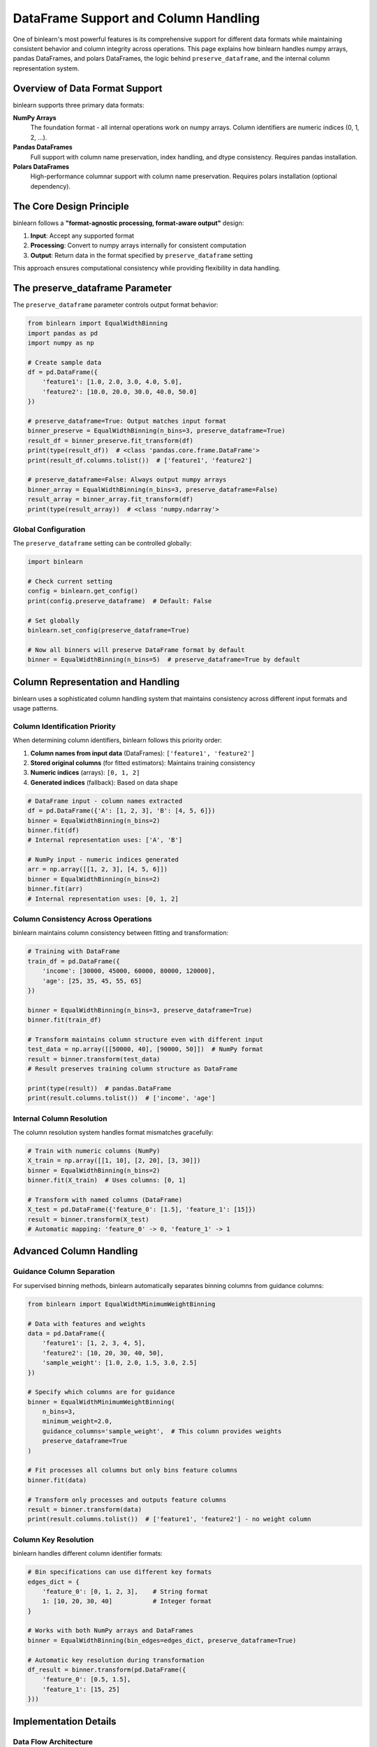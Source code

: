 DataFrame Support and Column Handling
=====================================

One of binlearn's most powerful features is its comprehensive support for different data formats while maintaining consistent behavior and column integrity across operations. This page explains how binlearn handles numpy arrays, pandas DataFrames, and polars DataFrames, the logic behind ``preserve_dataframe``, and the internal column representation system.

Overview of Data Format Support
-------------------------------

binlearn supports three primary data formats:

**NumPy Arrays**
    The foundation format - all internal operations work on numpy arrays. Column identifiers are numeric indices (0, 1, 2, ...).

**Pandas DataFrames** 
    Full support with column name preservation, index handling, and dtype consistency. Requires pandas installation.

**Polars DataFrames**
    High-performance columnar support with column name preservation. Requires polars installation (optional dependency).

The Core Design Principle
-------------------------

binlearn follows a **"format-agnostic processing, format-aware output"** design:

1. **Input**: Accept any supported format
2. **Processing**: Convert to numpy arrays internally for consistent computation  
3. **Output**: Return data in the format specified by ``preserve_dataframe`` setting

This approach ensures computational consistency while providing flexibility in data handling.

The preserve_dataframe Parameter
-------------------------------

The ``preserve_dataframe`` parameter controls output format behavior:

.. code-block:: python

    from binlearn import EqualWidthBinning
    import pandas as pd
    import numpy as np
    
    # Create sample data
    df = pd.DataFrame({
        'feature1': [1.0, 2.0, 3.0, 4.0, 5.0],
        'feature2': [10.0, 20.0, 30.0, 40.0, 50.0]
    })
    
    # preserve_dataframe=True: Output matches input format
    binner_preserve = EqualWidthBinning(n_bins=3, preserve_dataframe=True)
    result_df = binner_preserve.fit_transform(df)
    print(type(result_df))  # <class 'pandas.core.frame.DataFrame'>
    print(result_df.columns.tolist())  # ['feature1', 'feature2']
    
    # preserve_dataframe=False: Always output numpy arrays  
    binner_array = EqualWidthBinning(n_bins=3, preserve_dataframe=False)
    result_array = binner_array.fit_transform(df)
    print(type(result_array))  # <class 'numpy.ndarray'>

Global Configuration
~~~~~~~~~~~~~~~~~~~~

The ``preserve_dataframe`` setting can be controlled globally:

.. code-block:: python

    import binlearn
    
    # Check current setting
    config = binlearn.get_config()
    print(config.preserve_dataframe)  # Default: False
    
    # Set globally
    binlearn.set_config(preserve_dataframe=True)
    
    # Now all binners will preserve DataFrame format by default
    binner = EqualWidthBinning(n_bins=5)  # preserve_dataframe=True by default

Column Representation and Handling
----------------------------------

binlearn uses a sophisticated column handling system that maintains consistency across different input formats and usage patterns.

Column Identification Priority
~~~~~~~~~~~~~~~~~~~~~~~~~~~~~~

When determining column identifiers, binlearn follows this priority order:

1. **Column names from input data** (DataFrames): ``['feature1', 'feature2']``
2. **Stored original columns** (for fitted estimators): Maintains training consistency
3. **Numeric indices** (arrays): ``[0, 1, 2]``
4. **Generated indices** (fallback): Based on data shape

.. code-block:: python

    # DataFrame input - column names extracted
    df = pd.DataFrame({'A': [1, 2, 3], 'B': [4, 5, 6]})
    binner = EqualWidthBinning(n_bins=2)
    binner.fit(df)
    # Internal representation uses: ['A', 'B']
    
    # NumPy input - numeric indices generated
    arr = np.array([[1, 2, 3], [4, 5, 6]])
    binner = EqualWidthBinning(n_bins=2) 
    binner.fit(arr)
    # Internal representation uses: [0, 1, 2]

Column Consistency Across Operations
~~~~~~~~~~~~~~~~~~~~~~~~~~~~~~~~~~~

binlearn maintains column consistency between fitting and transformation:

.. code-block:: python

    # Training with DataFrame
    train_df = pd.DataFrame({
        'income': [30000, 45000, 60000, 80000, 120000],
        'age': [25, 35, 45, 55, 65]
    })
    
    binner = EqualWidthBinning(n_bins=3, preserve_dataframe=True)
    binner.fit(train_df)
    
    # Transform maintains column structure even with different input
    test_data = np.array([[50000, 40], [90000, 50]])  # NumPy format
    result = binner.transform(test_data)  
    # Result preserves training column structure as DataFrame
    
    print(type(result))  # pandas.DataFrame
    print(result.columns.tolist())  # ['income', 'age']

Internal Column Resolution
~~~~~~~~~~~~~~~~~~~~~~~~~

The column resolution system handles format mismatches gracefully:

.. code-block:: python

    # Train with numeric columns (NumPy)
    X_train = np.array([[1, 10], [2, 20], [3, 30]])
    binner = EqualWidthBinning(n_bins=2)
    binner.fit(X_train)  # Uses columns: [0, 1]
    
    # Transform with named columns (DataFrame)
    X_test = pd.DataFrame({'feature_0': [1.5], 'feature_1': [15]})
    result = binner.transform(X_test)
    # Automatic mapping: 'feature_0' -> 0, 'feature_1' -> 1

Advanced Column Handling
-----------------------

Guidance Column Separation
~~~~~~~~~~~~~~~~~~~~~~~~~~

For supervised binning methods, binlearn automatically separates binning columns from guidance columns:

.. code-block:: python

    from binlearn import EqualWidthMinimumWeightBinning
    
    # Data with features and weights
    data = pd.DataFrame({
        'feature1': [1, 2, 3, 4, 5],
        'feature2': [10, 20, 30, 40, 50], 
        'sample_weight': [1.0, 2.0, 1.5, 3.0, 2.5]
    })
    
    # Specify which columns are for guidance
    binner = EqualWidthMinimumWeightBinning(
        n_bins=3,
        minimum_weight=2.0,
        guidance_columns='sample_weight',  # This column provides weights
        preserve_dataframe=True
    )
    
    # Fit processes all columns but only bins feature columns
    binner.fit(data)
    
    # Transform only processes and outputs feature columns
    result = binner.transform(data)
    print(result.columns.tolist())  # ['feature1', 'feature2'] - no weight column

Column Key Resolution
~~~~~~~~~~~~~~~~~~~~

binlearn handles different column identifier formats:

.. code-block:: python

    # Bin specifications can use different key formats
    edges_dict = {
        'feature_0': [0, 1, 2, 3],    # String format
        1: [10, 20, 30, 40]           # Integer format  
    }
    
    # Works with both NumPy arrays and DataFrames
    binner = EqualWidthBinning(bin_edges=edges_dict, preserve_dataframe=True)
    
    # Automatic key resolution during transformation
    df_result = binner.transform(pd.DataFrame({
        'feature_0': [0.5, 1.5], 
        'feature_1': [15, 25]
    }))

Implementation Details
---------------------

Data Flow Architecture
~~~~~~~~~~~~~~~~~~~~~

The complete data flow follows this pattern:

.. code-block:: text

    Input Data (Any Format)
           ↓
    prepare_input_with_columns()
           ↓  
    [numpy_array, column_list]
           ↓
    Binning Operations (NumPy)
           ↓
    return_like_input()
           ↓ 
    Output (Format based on preserve_dataframe)

Key Functions
~~~~~~~~~~~~

The core data handling functions are:

**prepare_input_with_columns(X, fitted, original_columns)**
    - Converts any input format to numpy array
    - Extracts or generates column identifiers
    - Maintains column consistency for fitted estimators

**return_like_input(result, original_input, columns, preserve_dataframe)**
    - Formats output to match desired format
    - Preserves column names and structure when requested
    - Handles pandas and polars DataFrame construction

**convert_to_python_types(value)**
    - Recursively converts numpy types to Python types
    - Essential for JSON serialization of fitted parameters
    - Handles nested structures (dicts, lists, arrays)

Memory and Performance Considerations
------------------------------------

Format Conversion Overhead
~~~~~~~~~~~~~~~~~~~~~~~~~

- **DataFrame → NumPy**: Moderate overhead for format conversion
- **NumPy Operations**: Minimal overhead - native computation 
- **NumPy → DataFrame**: Moderate overhead for format reconstruction
- **Column Tracking**: Minimal overhead for metadata management

Optimization Tips
~~~~~~~~~~~~~~~~

.. code-block:: python

    # For performance-critical applications with large DataFrames
    # Option 1: Use preserve_dataframe=False for faster processing
    binner = EqualWidthBinning(n_bins=5, preserve_dataframe=False)
    result = binner.fit_transform(large_df)  # Returns NumPy array
    
    # Option 2: Work with NumPy arrays directly
    arr = large_df.values
    result = binner.fit_transform(arr)  # Avoids DataFrame conversion
    
    # Option 3: Use global setting to avoid repeated parameter specification
    binlearn.set_config(preserve_dataframe=False)

Best Practices
--------------

1. **Consistent Input Formats**: Use the same format for training and prediction when possible
2. **Column Names**: Use meaningful column names in DataFrames for better interpretability  
3. **Global Configuration**: Set preserve_dataframe globally for consistent behavior across projects
4. **Performance**: Consider using NumPy arrays for performance-critical applications
5. **Mixed Formats**: binlearn handles format mismatches, but consistency improves performance

.. code-block:: python

    # Good: Consistent formats
    df_train = pd.DataFrame({'income': [...], 'age': [...]})
    df_test = pd.DataFrame({'income': [...], 'age': [...]})
    
    # Also good: Consistent NumPy usage for performance
    X_train = np.array([[...], [...]])  
    X_test = np.array([[...], [...]])
    
    # Works but less optimal: Mixed formats
    df_train = pd.DataFrame({'income': [...], 'age': [...]})
    X_test = np.array([[...], [...]])  # Format conversion required
